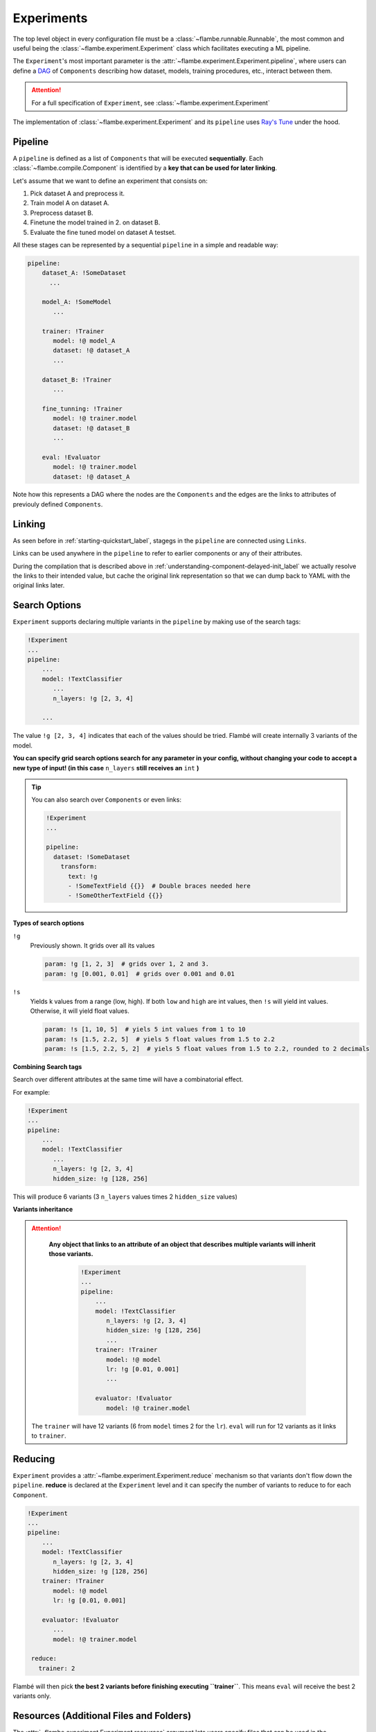 .. _understanding-experiments_label:

===========
Experiments
===========

The top level object in every configuration file must be a :class:`~flambe.runnable.Runnable`, the most
common and useful being the :class:`~flambe.experiment.Experiment` class which facilitates
executing a ML pipeline.

The ``Experiment``'s most important parameter is the :attr:`~flambe.experiment.Experiment.pipeline`, where users can define
a `DAG <https://en.wikipedia.org/wiki/Directed_acyclic_graph>`_ of ``Components`` describing how dataset, models, training procedures, etc., interact
between them.

.. attention::
    For a full specification of ``Experiment``, see :class:`~flambe.experiment.Experiment`

The implementation of :class:`~flambe.experiment.Experiment` and its ``pipeline`` uses
`Ray's Tune <https://ray.readthedocs.io/en/latest/tune.html>`_ under the hood.

Pipeline
--------

A ``pipeline`` is defined as a list of ``Components`` that will be executed **sequentially**.
Each :class:`~flambe.compile.Component`
is identified by a **key that can be used for later linking**.

Let's assume that we want to define an experiment that consists on:

1. Pick dataset A and preprocess it.
2. Train model A on dataset A.
3. Preprocess dataset B.
4. Finetune the model trained in 2. on dataset B.
5. Evaluate the fine tuned model on dataset A testset.

All these stages can be represented by a sequential ``pipeline`` in a simple
and readable way:

.. code-block:: yaml

    pipeline:
        dataset_A: !SomeDataset
          ...

        model_A: !SomeModel
           ...

        trainer: !Trainer
           model: !@ model_A
           dataset: !@ dataset_A
           ...

        dataset_B: !Trainer
           ...

        fine_tunning: !Trainer
           model: !@ trainer.model
           dataset: !@ dataset_B
           ...

        eval: !Evaluator
           model: !@ trainer.model
           dataset: !@ dataset_A

Note how this represents a DAG where the nodes are the ``Components`` and the edges
are the links to attributes of previouly defined ``Components``.

.. _understanding-links_label:

Linking
-------

As seen before in :ref:`starting-quickstart_label`, stagegs in the ``pipeline`` are
connected using ``Links``.

Links can be used anywhere in the ``pipeline`` to refer to earlier components or any of their attributes.

During the compilation that is described above in :ref:`understanding-component-delayed-init_label`
we actually resolve the links to their intended value, but cache the original link representation
so that we can dump back to YAML with the original links later.

.. _understanding-search-options_label:

Search Options
--------------

``Experiment`` supports declaring multiple variants in the ``pipeline`` by making use of
the search tags:

.. code-block:: yaml

    !Experiment
    ...
    pipeline:
        ...
        model: !TextClassifier
           ...
           n_layers: !g [2, 3, 4]

        ...

The value ``!g [2, 3, 4]`` indicates that each of the
values should be tried. Flambé will create internally 3 variants of the model.

**You can specify grid search options search for any parameter in your config,
without changing your code to accept a new type of input! (in this case**
``n_layers`` **still receives an** ``int`` **)**


.. tip::
    You can also search over ``Components`` or even links:

    .. code-block:: yaml

        !Experiment
        ...

        pipeline:
          dataset: !SomeDataset
            transform:
              text: !g
              - !SomeTextField {{}}  # Double braces needed here
              - !SomeOtherTextField {{}}

**Types of search options**

``!g``
    Previously shown. It grids over all its values

    .. code-block:: yaml

        param: !g [1, 2, 3]  # grids over 1, 2 and 3.
        param: !g [0.001, 0.01]  # grids over 0.001 and 0.01

``!s``
    Yields k values from a range (low, high). If both ``low`` and ``high`` are int
    values, then ``!s`` will yield int values. Otherwise, it will yield float values.

    .. code-block:: yaml

        param: !s [1, 10, 5]  # yiels 5 int values from 1 to 10
        param: !s [1.5, 2.2, 5]  # yiels 5 float values from 1.5 to 2.2
        param: !s [1.5, 2.2, 5, 2]  # yiels 5 float values from 1.5 to 2.2, rounded to 2 decimals


**Combining Search tags**

Search over different attributes at the same time will have a combinatorial effect.

For example:

.. code-block:: yaml

    !Experiment
    ...
    pipeline:
        ...
        model: !TextClassifier
           ...
           n_layers: !g [2, 3, 4]
           hidden_size: !g [128, 256]

This will produce 6 variants (3 ``n_layers`` values times 2 ``hidden_size`` values)

**Variants inheritance**

.. attention::
   **Any object that links to an attribute of an object that describes multiple variants
   will inherit those variants.**

    .. code-block:: yaml

        !Experiment
        ...
        pipeline:
            ...
            model: !TextClassifier
               n_layers: !g [2, 3, 4]
               hidden_size: !g [128, 256]
               ...
            trainer: !Trainer
               model: !@ model
               lr: !g [0.01, 0.001]
               ...

            evaluator: !Evaluator
               model: !@ trainer.model

  The ``trainer`` will have 12 variants (6 from ``model`` times 2 for the ``lr``).
  ``eval`` will run for 12 variants as it links to ``trainer``.


Reducing
--------

``Experiment`` provides a :attr:`~flambe.experiment.Experiment.reduce` mechanism so that variants don't flow down the ``pipeline``.
**reduce** is declared at the ``Experiment`` level and it can specify the number of variants to reduce
to for each ``Component``.

.. code-block:: yaml

    !Experiment
    ...
    pipeline:
        ...
        model: !TextClassifier
           n_layers: !g [2, 3, 4]
           hidden_size: !g [128, 256]
        trainer: !Trainer
           model: !@ model
           lr: !g [0.01, 0.001]

        evaluator: !Evaluator
           ...
           model: !@ trainer.model

     reduce:
       trainer: 2

Flambé will then pick **the best 2 variants before finishing executing ``trainer``**. This means
``eval`` will receive the best 2 variants only.

Resources (Additional Files and Folders)
----------------------------------------

The :attr:`~flambe.experiment.Experiment.resources` argument lets users specify files that can be used in the
:class:`~flambe.experiment.Experiment` (usually local datasets, embeddings or other files).
In this section, you can put your resources under ``local`` or ``remote``.

**Local resources**: The ``local`` section must include all local files.

**Remote resources**: The ``remote`` section must contain all files that are going to be located in the
instances and must not be uploaded. This feature is only useful when running remotely (read :ref:`understanding-clusters_label`)

.. code-block:: yaml

    !Experiment
    ...

    resources:
        local:
            data: path/to/train.csv
            embeddings: path/to/embeddings.txt
        remote:
            remote_embeddings: /file/in/instance/
        ...

.. attention:: The ``remote`` section is only useful in remote experiments. If the user is running local experiments, then only the ``local`` section should be used.

``resources`` can be referenced in the pipeline via linking:

.. code-block:: yaml

    !Experiment
    ...

    resources:
        ...
        local:
            embeddings: path/to/embeddings.txt

    pipeline:
        ...
          some_field: !@ embeddings

.. _understanding-experiments-scheduling_label:

Scheduling and Reducing Strategies
----------------------------------

When running a search over hyperparameters, you may want to run a more
sophisticated scheduler. Using `Tune <https://ray.readthedocs.io/en/latest/tune.html>`_,
you can already use algorithms such as
HyperBand, and soon more complex search algorithms like HyperOpt will be available.

.. code-block:: yaml

    schedulers:
        b1: !ray.HyperBandScheduler

    pipeline:
        b0: !ext.TCProcessor
            dataset: !ext.SSTDataset
        b1: !Trainer
            train_sampler: !BatchSampler
                data: !@ b0.train
                batch_size: !g [32, 64, 128]
            model: ...
        b2: !Evaluator
            model: !@ b1.model

General Logging
----------------

We adopted the standard library's `logging <https://docs.python.org/3/howto/logging.html>`_
module for logging:

.. code-block:: python
    :linenos:

    import logging
    logger = logging.getLogger(__name__)
    ...
    logger.info("Some info here")
    ...
    logger.error("Something went wrong here...")

The best part of the logging paradigm is that you can instantly start logging
in any file in your code without passing any data or arguments through your
object hierarchy.

.. important::
    By default, only log statements at or above the ``INFO`` log level will be shown
    in the console. The rest of the logs will be saved in ``~/.flambe/logs`` (more on this
    in :ref:`advanced-debugging_label`)

In order to show all logs in the console, you can use the ``--vebose`` flag
when running flambé:

.. code-block:: bash

    flambe my_config_file.yaml --verbose

Tensorboard Logging
-------------------

Flambé provides full integration with `Tensorboard <https://www.tensorflow.org/guide/summaries_and_tensorboard>`_.
Users can easily have data routed to Tensorboard through the logging
interface:

.. code-block:: python
    :linenos:

    from flambe import log
    ...
    loss = ... # some calculation here
    log('train loss', loss, step)

Where the first parameter is the tag which Tensorboard uses to name the value.
The logging system will automatically detect the type and make sure it goes to the right Tensorboard function.
See :func:`flambe.logging.log` in the package reference.

Flambé provides also logging special types of data:

* :func:`flambe.logging.log_image` for images
* :func:`flambe.logging.log_histogram` for distributions and histograms
* :func:`flambe.logging.log_pr_curves` for displaying PR curves
* :func:`flambe.logging.log_text` for displaying text

See the :mod:`~flambe.logging` for more information on how to use this logging methods.

Script Usage
------------

If you're using the :class:`flambe.learn.Script` object to wrap an existing piece
of code with a command-line based interface, all of the logging information above
still applies to you!

See more on Scripts in :ref:`tutorials-script_label`.

Checkpointint and Saving
------------------------

As :ref:`starting-quickstart_label` explains, flambé saves an :class:`~flambe.experiment.Experiment` in
a hierarchical way so that ``Components`` can be accessed independant to each other.
Specifically, our save files are a directory by default, and
include information about the class name, version, source code, and YAML config,
in addition to the state that PyTorch normally saves, and any custom state
that the implementer of the class may have included.

For example, if you initialize and use the following object as a part of your ``Experiment``:

.. code-block:: yaml

    !TextClassifier
    embedder: !Embedder
      embedding: !torch.Embedding
        input_size: !@ b0.text.vocab_size
        embedding_size: 300
      encoder: !PooledRNNEncoder
        input_size: 300
        rnn_type: lstm
        n_layers: 2
        hidden_size: 256
    output_layer: !SoftmaxLayer
      input_size: !@ b1[model][encoder][encoder].rnn.hidden_size
      output_size: !@ b0.label.vocab_size

Then the save directory would look like the following:

::

    save_path
    ├── state.pt
    ├── config.yaml
    ├── version.txt
    ├── source.py
    ├── embedder
    │   ├── state.pt
    │   ├── config.yaml
    │   ├── version.txt
    │   ├── source.py
    │   ├── embedding
    │   │   ├── state.pt
    │   │   ├── config.yaml
    │   │   ├── version.txt
    │   │   └── source.py
    │   └── encoder
    │       ├── state.pt
    │       ├── config.yaml
    │       ├── version.txt
    │       └── source.py
    └── output_layer
        ├── state.pt
        ├── config.yaml
        ├── version.txt
        └── source.py

Note that each subdirectory is self-contained: if it's possible to load that object
on its own, you can load from just that subdirectory.

.. important::
  As seen before, each variant of a :class:`~flambe.compile.Component` will have it's separate output folder.

.. note::
  Flambé will save in this format automatically after each ``Component`` of the pipeline executes
  :meth:`~flambe.runnable.Runnable.run`. As there are objects that execute :meth:`~flambe.runnable.Runnable.run`
  multiple times (for example, :class:`~flambe.learn.Trainer`),
  each time the state will be overriden by the latest one (checkpointing).

Resuming
--------

:class:`~/flambe.experiment.Experiment` has a way of resuming perviously run experiments:

.. code-block:: yaml

    !Experiment
    resume: trainer
    ...
    pipeline:
        ...
        model: !TextClassifier
           ...
           n_layers: !g [2, 3, 4]
           hidden_size: !g [128, 256]

        trainer: !Trainer
           ...
           model: !@ model
           lr: !g [0.01, 0.001]

        other_trainer: !Trainer
           ...
           model: !@ trainer.model

By providing a ``Component`` keyname (or a list of them) that belong to the ``pipeline``, then
**flambé will resume all blocks up until the given one (or ones).**

Debugging
---------

``Experiment`` has a debugging option that is only available in local executions (not remotely).
This is activated by adding ``debug: True`` at the top level of the YAML.

When debugging is on, a debugger will appear before executing ``run`` on each ``Component``.

.. warning::
    Debugging is not enabled when running remote experiments.

.. _understanding-experiments-custom-state_label:

Adding Custom State
-------------------

Users can add other data to
the state that is saved in the save directory. If you just want to have some
additional instance attributes added, you can register them at the end of the
``__init__`` method:

.. code-block:: python

    class MyModel(flambe.nn.Module):

        def __init__(self, x, ...):
            super().__init__(...)
            ...
            self.x = x,
            self.y = None
            self.register_attrs('x', 'y')

This will cause the ``get_state`` method to start including `x` and `y` in the
state dict for instances of ``MyModel``, and when you load state into instances
of ``MyModel`` it will know to update these attributes.

If you want more flexibility to manipulate the state_dict or add computed
properties you can override the :meth:`~flambe.compile.Component._state` and
:meth:`~flambe.compile.Component._load_state` methods.
